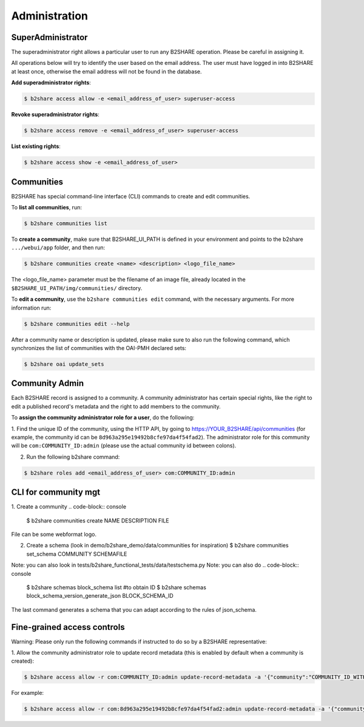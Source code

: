 .. This file is part of EUDAT B2Share.
   Copyright (C) 2017, CERN, University of Tübingen.

   B2Share is free software; you can redistribute it and/or
   modify it under the terms of the GNU General Public License as
   published by the Free Software Foundation; either version 2 of the
   License, or (at your option) any later version.

   B2Share is distributed in the hope that it will be useful, but
   WITHOUT ANY WARRANTY; without even the implied warranty of
   MERCHANTABILITY or FITNESS FOR A PARTICULAR PURPOSE.  See the GNU
   General Public License for more details.

   You should have received a copy of the GNU General Public License
   along with B2Share; if not, write to the Free Software Foundation, Inc.,
   59 Temple Place, Suite 330, Boston, MA 02111-1307, USA.

   In applying this license, CERN does not
   waive the privileges and immunities granted to it by virtue of its status
   as an Intergovernmental Organization or submit itself to any jurisdiction.


Administration
==============

SuperAdministrator
------------------

The superadministrator right allows a particular user to run any B2SHARE
operation. Please be careful in assigning it.

All operations below will try to identify the user based on the email address.
The user must have logged in into B2SHARE at least once, otherwise the email
address will not be found in the database.

**Add superadministrator rights**:

.. code-block:: console

    $ b2share access allow -e <email_address_of_user> superuser-access

**Revoke superadministrator rights**:

.. code-block:: console

    $ b2share access remove -e <email_address_of_user> superuser-access

**List existing rights**:

.. code-block:: console

    $ b2share access show -e <email_address_of_user>


Communities
-----------

B2SHARE has special command-line interface (CLI) commands to create and edit
communities.

To **list all communities**, run:

.. code-block:: console

    $ b2share communities list

To **create a community**, make sure that B2SHARE_UI_PATH is defined in your
environment and points to the b2share ``.../webui/app`` folder, and
then run:

.. code-block:: console

    $ b2share communities create <name> <description> <logo_file_name>

The <logo_file_name> parameter must be the filename of an image file, already
located in the ``$B2SHARE_UI_PATH/img/communities/`` directory.

To **edit a community**, use the ``b2share communities edit`` command, with
the necessary arguments. For more information run:

.. code-block:: console

    $ b2share communities edit --help

After a community name or description is updated, please make sure to also run
the following command, which synchronizes the list of communities with the
OAI-PMH declared sets:

.. code-block:: console

    $ b2share oai update_sets

Community Admin
---------------

Each B2SHARE record is assigned to a community. A community administrator has
certain special rights, like the right to edit a published record's metadata
and the right to add members to the community.

To **assign the community administrator role for a user**, do the following:

1. Find the unique ID of the community, using the HTTP API, by going to
https://YOUR_B2SHARE/api/communities (for example, the community id can be
``8d963a295e19492b8cfe97da4f54fad2``). The administrator role for this
community will be ``com:COMMUNITY_ID:admin`` (please use the actual community
id between colons).

2. Run the following b2share command:

.. code-block:: console

    $ b2share roles add <email_address_of_user> com:COMMUNITY_ID:admin

CLI for community mgt
---------------------
1. Create a community 
.. code-block:: console
    $ b2share communities create NAME DESCRIPTION FILE

File can be some webformat logo.

2. Create a schema (look in demo/b2share_demo/data/communities for inspiration)
   $ b2share communities set_schema COMMUNITY SCHEMAFILE
   
Note: you can also look in tests/b2share_functional_tests/data/testschema.py
Note: you can also do
.. code-block:: console
  $ b2share schemas block_schema list    #to obtain ID
  $ b2share schemas block_schema_version_generate_json BLOCK_SCHEMA_ID 

The last command generates a schema that you can adapt according to the rules of json_schema.


Fine-grained access controls
----------------------------

Warning: Please only run the following commands if instructed to do so by a B2SHARE representative:

1. Allow the community administrator role to update record metadata (this is
enabled by default when a community is created):

.. code-block:: console

    $ b2share access allow -r com:COMMUNITY_ID:admin update-record-metadata -a '{"community":"COMMUNITY_ID_WITH_DASHES"}'

For example:

.. code-block:: console

    $ b2share access allow -r com:8d963a295e19492b8cfe97da4f54fad2:admin update-record-metadata -a '{"community":"8d963a29-5e19-492b-8cfe-97da4f54fad2"}'

